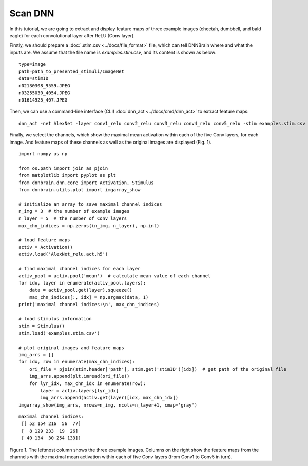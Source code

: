 Scan DNN
========
In this tutorial, we are going to extract and display feature maps of three example images (cheetah, dumbbell, and bald eagle) for each convolutional layer after ReLU (Conv layer).

Firstly, we should prepare a :doc:`.stim.csv <../docs/file_format>` file, which can tell DNNBrain where and what the inputs are. We assume that the file name is *examples.stim.csv*, and its content is shown as below:

::

   type=image
   path=path_to_presented_stimuli/ImageNet
   data=stimID
   n02130308_9559.JPEG
   n03255030_4054.JPEG
   n01614925_407.JPEG

Then, we can use a command-line interface (CLI) :doc:`dnn_act <../docs/cmd/dnn_act>` to extract feature maps:

::

   dnn_act -net AlexNet -layer conv1_relu conv2_relu conv3_relu conv4_relu conv5_relu -stim examples.stim.csv -cuda -out AlexNet_relu.act.h5

Finally, we select the channels, which show the maximal mean activation within each of the five Conv layers, for each image. And feature maps of these channels as well as the original images are displayed (Fig. 1).

::

   import numpy as np

   from os.path import join as pjoin
   from matplotlib import pyplot as plt
   from dnnbrain.dnn.core import Activation, Stimulus
   from dnnbrain.utils.plot import imgarray_show
   
   # initialize an array to save maximal channel indices
   n_img = 3  # the number of example images
   n_layer = 5  # the number of Conv layers
   max_chn_indices = np.zeros((n_img, n_layer), np.int)
   
   # load feature maps
   activ = Activation()
   activ.load('AlexNet_relu.act.h5')
   
   # find maximal channel indices for each layer
   activ_pool = activ.pool('mean')  # calculate mean value of each channel
   for idx, layer in enumerate(activ_pool.layers):
       data = activ_pool.get(layer).squeeze()
       max_chn_indices[:, idx] = np.argmax(data, 1)
   print('maximal channel indices:\n', max_chn_indices)
   
   # load stimulus information
   stim = Stimulus()
   stim.load('examples.stim.csv')

   # plot original images and feature maps
   img_arrs = []
   for idx, row in enumerate(max_chn_indices):
       ori_file = pjoin(stim.header['path'], stim.get('stimID')[idx])  # get path of the original file
       img_arrs.append(plt.imread(ori_file))
       for lyr_idx, max_chn_idx in enumerate(row):
           layer = activ.layers[lyr_idx]
           img_arrs.append(activ.get(layer)[idx, max_chn_idx])
   imgarray_show(img_arrs, nrows=n_img, ncols=n_layer+1, cmap='gray')
   

::

   maximal channel indices:
    [[ 52 154 216  56  77]
    [  8 129 233  19  26]
    [ 40 134  30 254 133]]

.. raw:: html

   <center>

.. image:: ../img/tutorial/scan_DNN.png
Figure 1. The leftmost column shows the three example images. Columns on the right show the feature maps from the channels with the maximal mean activation within each of five Conv layers (from Conv1 to Conv5 in turn).

.. raw:: html

   </center>

